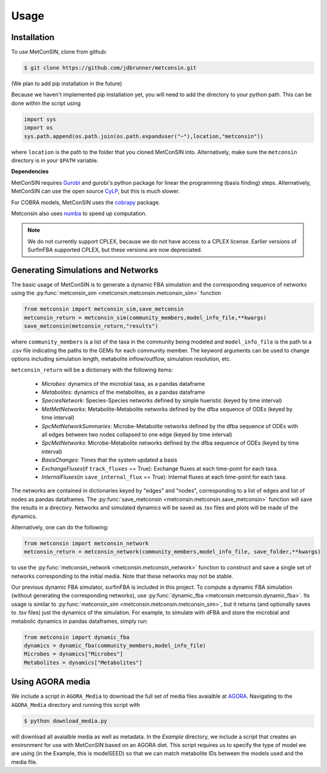 Usage
=====

.. _installation:

Installation
------------

To use MetConSIN, clone from github:

.. code-block:: console

    $ git clone https://github.com/jdbrunner/metconsin.git

(We plan to add pip installation in the future)

Because we haven't implemented pip installation yet, you will need to add the directory to your python path. This can be done within the script using

.. code-block:: python

    import sys
    import os
    sys.path.append(os.path.join(os.path.expanduser("~"),location,"metconsin"))

where ``location`` is the path to the folder that you cloned MetConSIN into. Alternatively, make sure the ``metconsin`` directory is in your ``$PATH`` variable.

**Dependencies**

MetConSIN requires `Gurobi <https://www.gurobi.com/documentation/9.5/>`_ and gurobi's python package for linear the programming (basis finding) steps. Alternatively, MetConSIN can use the open source `CyLP <http://mpy.github.io/CyLPdoc/index.html>`_, but this is much slower.

For COBRA models, MetConSIN uses the `cobrapy <https://opencobra.github.io/cobrapy/>`_ package.

Metconsin also uses `numba <https://numba.pydata.org/>`_ to speed up computation.

.. note:: 

    We do not currently support CPLEX, because we do not have access to a CPLEX license. Earlier versions of SurfinFBA supported CPLEX, but these versions are now depreciated.


Generating Simulations and Networks
-------------------------------------

The basic usage of MetConSIN is to generate a dynamic FBA simulation and the corresponding sequence of networks using the :py:func:`metconsin_sim <metconsin.metconsin.metconsin_sim>` function

.. code-block:: python

    from metconsin import metconsin_sim,save_metconsin
    metconsin_return = metconsin_sim(community_members,model_info_file,**kwargs)
    save_metconsin(metconsin_return,"results")

where ``community_members`` is a list of the taxa in the community being modeled and ``model_info_file`` is the path to a .csv file indicating the paths to the GEMs for each community member. The keyword arguments can be used to change options including simulation length, metabolite inflow/outflow, simulation resolution, etc.

``metconsin_return`` will be a dictionary with the following items:

    - *Microbes*\ : dynamics of the microbial taxa, as a pandas dataframe
    - *Metabolites*\ : dynamics of the metabolites, as a pandas dataframe
    - *SpeciesNetwork*\ : Species-Species networks defined by simple hueristic (keyed by time interval)
    - *MetMetNetworks*\ : Metabolite-Metabolite networks defined by the dfba sequence of ODEs (keyed by time interval)
    - *SpcMetNetworkSummaries*\ : Microbe-Metabolite networks defined by the dfba sequence of ODEs with all edges between two nodes collapsed to one edge (keyed by time interval)
    - *SpcMetNetworks*\ : Microbe-Metabolite networks defined by the dfba sequence of ODEs (keyed by time interval)
    - *BasisChanges*\ : Times that the system updated a basis
    - *ExchangeFluxes*\ (if ``track_fluxes`` == True): Exchange fluxes at each time-point for each taxa.
    - *InternalFluxes*\ (in ``save_internal_flux`` == True): Internal fluxes at each time-point for each taxa.

The networks are contained in dictionaries keyed by "edges" and "nodes", corresponding to a list of edges and list of nodes as pandas dataframes. The :py:func:`save_metconsin <metconsin.metconsin.save_metconsin>` function will save the results in a directory. Networks and simulated dynamics will be saved as .tsv files and plots will be made of the dynamics.

Alternatively, one can do the following:

.. code-block:: python

    from metconsin import metconsin_network
    metconsin_return = metconsin_network(community_members,model_info_file, save_folder,**kwargs)

to use the :py:func:`metconsin_network <metconsin.metconsin_network>` function to construct and save a single set of networks corresponding to the initial media. Note that these networks may not be stable.

Our previous dynamic FBA simulator, surfinFBA is included in this project. To compute a dynamic FBA simulation (without generating the corresponding networks), use :py:func:`dynamic_fba <metconsin.metconsin.dynamic_fba>`. Its usage is similar to :py:func:`metconsin_sim <metconsin.metconsin.metconsin_sim>`, but it returns (and optionally saves to .tsv files) just the dynamics of the simulation. 
For example, to simulate with dFBA and store the microbial and metabolic dynamics in pandas dataframes, simply run:

.. code-block:: python
    
    from metconsin import dynamic_fba
    dynamics = dynamic_fba(community_members,model_info_file)
    Microbes = dynamics["Microbes"]
    Metabolites = dynamics["Metabolites"]

Using AGORA media
--------------------

We include a script in ``AGORA_Media`` to download the full set of media files avaialble at `AGORA <https://www.vmh.life/>`_. Navigating to the ``AGORA_Media`` directory and running this script with 

.. code-block:: console

    $ python download_media.py

will download all avaialble media as well as metadata. In the `Example` directory, we include a script that creates an environment for use with MetConSIN based on an AGORA diet. This script requires us to specify the 
type of model we are using (in the Example, this is modelSEED) so that we can match metabolite IDs between the models used and the media file.